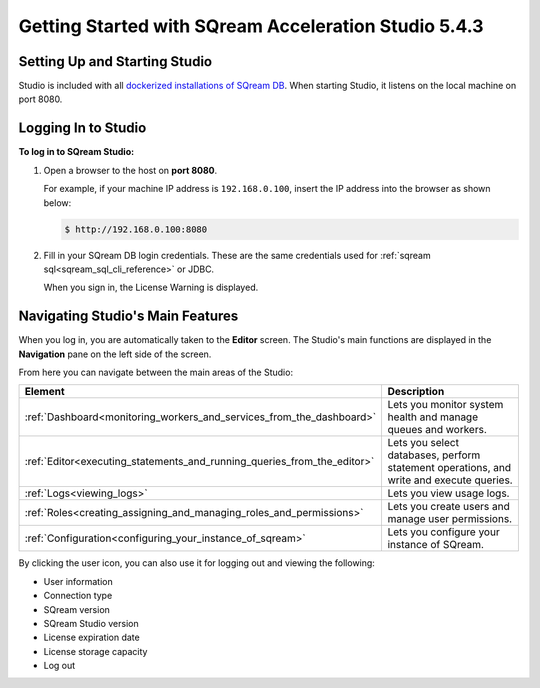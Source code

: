 .. _getting_started:

****************************
Getting Started with SQream Acceleration Studio 5.4.3
****************************
Setting Up and Starting Studio
----------------
Studio is included with all `dockerized installations of SQream DB <https://docs.sqream.com/en/latest/guides/operations/setup/local_docker.html#installing-sqream-db-docker>`_. When starting Studio, it listens on the local machine on port 8080.

Logging In to Studio
---------------
**To log in to SQream Studio:**

1. Open a browser to the host on **port 8080**.

   For example, if your machine IP address is ``192.168.0.100``, insert the IP address into the browser as shown below:

   .. code-block:: console

      $ http://192.168.0.100:8080

2. Fill in your SQream DB login credentials. These are the same credentials used for :ref:`sqream sql<sqream_sql_cli_reference>` or JDBC.

   When you sign in, the License Warning is displayed.
   
Navigating Studio's Main Features
-------------
When you log in, you are automatically taken to the **Editor** screen. The Studio's main functions are displayed in the **Navigation** pane on the left side of the screen.

From here you can navigate between the main areas of the Studio:

.. list-table::
   :widths: 10 90
   :header-rows: 1   
   
   * - Element
     - Description
   * - :ref:`Dashboard<monitoring_workers_and_services_from_the_dashboard>`
     - Lets you monitor system health and manage queues and workers.
   * - :ref:`Editor<executing_statements_and_running_queries_from_the_editor>`
     - Lets you select databases, perform statement operations, and write and execute queries.   
   * - :ref:`Logs<viewing_logs>`
     - Lets you view usage logs.
   * - :ref:`Roles<creating_assigning_and_managing_roles_and_permissions>`
     - Lets you create users and manage user permissions.
   * - :ref:`Configuration<configuring_your_instance_of_sqream>`
     - Lets you configure your instance of SQream.

By clicking the user icon, you can also use it for logging out and viewing the following:

* User information
* Connection type
* SQream version
* SQream Studio version
* License expiration date
* License storage capacity
* Log out

.. _back_to_dashboard_5.4.3:

.. _studio_dashboard_5.4.3:
